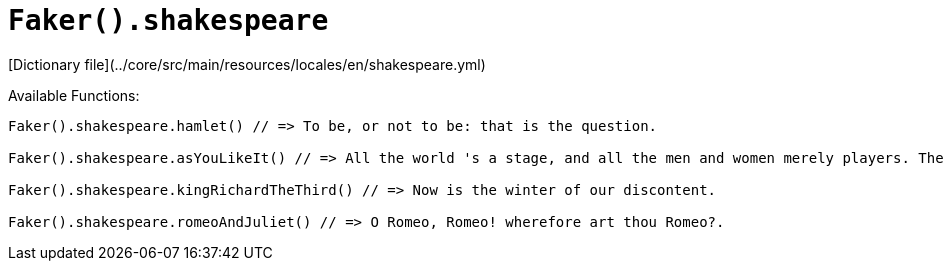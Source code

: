 # `Faker().shakespeare`

[Dictionary file](../core/src/main/resources/locales/en/shakespeare.yml)

Available Functions:  
```kotlin
Faker().shakespeare.hamlet() // => To be, or not to be: that is the question.

Faker().shakespeare.asYouLikeIt() // => All the world 's a stage, and all the men and women merely players. They have their exits and their entrances; And one man in his time plays many parts.

Faker().shakespeare.kingRichardTheThird() // => Now is the winter of our discontent.

Faker().shakespeare.romeoAndJuliet() // => O Romeo, Romeo! wherefore art thou Romeo?.
```

